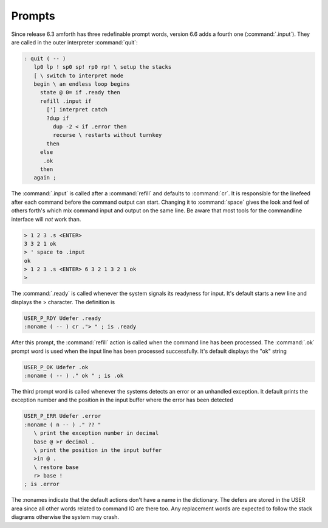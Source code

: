 .. _prompts:

Prompts
=======

Since release 6.3 amforth has three redefinable prompt words,
version 6.6 adds a fourth one (:command:`.input`). They
are called in the outer interpreter :command:`quit`:

.. code-block:: forth

   : quit ( -- )
      lp0 lp ! sp0 sp! rp0 rp! \ setup the stacks
      [ \ switch to interpret mode
      begin \ an endless loop begins
        state @ 0= if .ready then
        refill .input if
          ['] interpret catch
          ?dup if 
            dup -2 < if .error then
            recurse \ restarts without turnkey
          then
        else 
         .ok 
        then 
      again ;

The :command:`.input` is called after a :command:`refill` and defaults 
to :command:`cr`. It is responsible for the linefeed after each command 
before the command output can start. Changing it to :command:`space` 
gives the look and feel of others forth's which mix command input and 
output on the same line. Be aware that most tools for the commandline 
interface will *not* work than.

.. code-block:: forth

   > 1 2 3 .s <ENTER>
   3 3 2 1 ok
   > ' space to .input 
   ok
   > 1 2 3 .s <ENTER> 6 3 2 1 3 2 1 ok
   >

The :command:`.ready` is called whenever the system signals its readyness 
for input. It's default starts a new line and displays the > character. 
The definition is 

.. code-block:: forth

   USER_P_RDY Udefer .ready
   :noname ( -- ) cr ."> " ; is .ready

After this prompt, the :command:`refill` action is called when
the command line has been processed. The :command:`.ok` prompt word 
is used when the input line has been processed successfully. 
It's default displays the "ok" string

.. code-block:: forth

   USER_P_OK Udefer .ok
   :noname ( -- ) ." ok " ; is .ok

The third prompt word is called whenever the systems detects an error
or an unhandled exception. It default prints the exception number and
the position in the input buffer where the error has been detected

.. code-block:: forth

   USER_P_ERR Udefer .error
   :noname ( n -- ) ." ?? " 
      \ print the exception number in decimal
      base @ >r decimal .
      \ print the position in the input buffer
      >in @ . 
      \ restore base
      r> base !
   ; is .error

The :nonames indicate that the default actions don't have a
name in the dictionary. The defers are stored in the USER
area since all other words related to command IO are there
too. Any replacement words are expected to follow the stack 
diagrams otherwise the system may crash.
